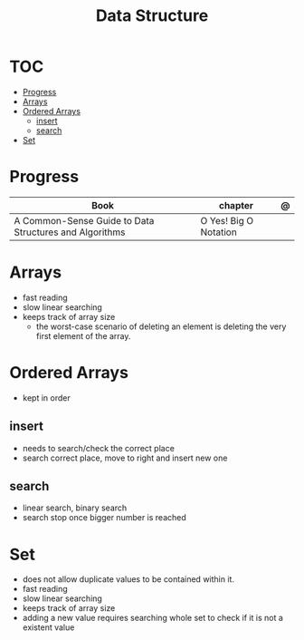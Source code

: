 #+TITLE: Data Structure

* TOC
  :PROPERTIES:
  :TOC:      :include all :depth 2 :ignore this
  :END:
:CONTENTS:
- [[#progress][Progress]]
- [[#arrays][Arrays]]
- [[#ordered-arrays][Ordered Arrays]]
  - [[#insert][insert]]
  - [[#search][search]]
- [[#set][Set]]
:END:
* Progress
| Book                                                   | chapter               | @ |
|--------------------------------------------------------+-----------------------+---|
| A Common-Sense Guide to Data Structures and Algorithms | O Yes! Big O Notation |   |

* Arrays
- fast reading
- slow linear searching
- keeps track of array size
 - the worst-case scenario of deleting an element is
   deleting the very first element of the array.
* Ordered Arrays
- kept in order

** insert
- needs to search/check the correct place
- search correct place, move to right and insert new one

** search
- linear search, binary search
- search stop once bigger number is reached
* Set
- does not allow duplicate values to be contained within it.
- fast reading
- slow linear searching
- keeps track of array size
- adding a new value requires searching whole set to check if it is not a
  existent value
